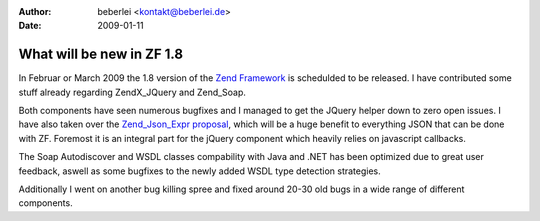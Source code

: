:author: beberlei <kontakt@beberlei.de>
:date: 2009-01-11

What will be new in ZF 1.8
==========================

In Februar or March 2009 the 1.8 version of the `Zend
Framework <http://framework.zend.com>`_ is schedulded to be released. I
have contributed some stuff already regarding ZendX\_JQuery and
Zend\_Soap.

Both components have seen numerous bugfixes and I managed to get the
JQuery helper down to zero open issues. I have also taken over the
`Zend\_Json\_Expr
proposal <http://framework.zend.com/wiki/display/ZFPROP/Zend_Json_Expr+to+allow+Javascript+Expressions+(functions)+to+be+encoded+using+Zend_Json>`_,
which will be a huge benefit to everything JSON that can be done with
ZF. Foremost it is an integral part for the jQuery component which
heavily relies on javascript callbacks.

The Soap Autodiscover and WSDL classes compability with Java and .NET
has been optimized due to great user feedback, aswell as some bugfixes
to the newly added WSDL type detection strategies.

Additionally I went on another bug killing spree and fixed around 20-30
old bugs in a wide range of different components.
